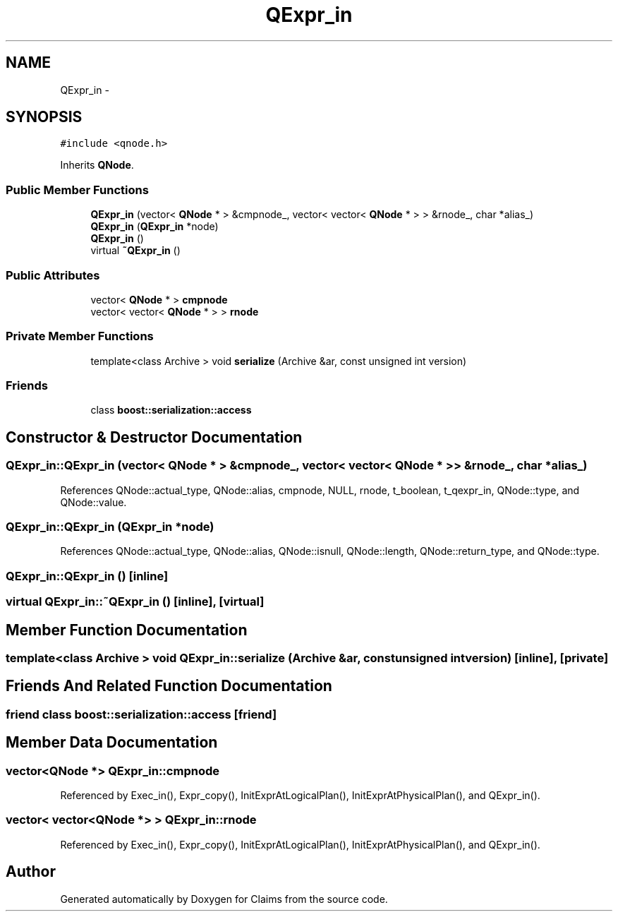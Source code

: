 .TH "QExpr_in" 3 "Thu Nov 12 2015" "Claims" \" -*- nroff -*-
.ad l
.nh
.SH NAME
QExpr_in \- 
.SH SYNOPSIS
.br
.PP
.PP
\fC#include <qnode\&.h>\fP
.PP
Inherits \fBQNode\fP\&.
.SS "Public Member Functions"

.in +1c
.ti -1c
.RI "\fBQExpr_in\fP (vector< \fBQNode\fP * > &cmpnode_, vector< vector< \fBQNode\fP * > > &rnode_, char *alias_)"
.br
.ti -1c
.RI "\fBQExpr_in\fP (\fBQExpr_in\fP *node)"
.br
.ti -1c
.RI "\fBQExpr_in\fP ()"
.br
.ti -1c
.RI "virtual \fB~QExpr_in\fP ()"
.br
.in -1c
.SS "Public Attributes"

.in +1c
.ti -1c
.RI "vector< \fBQNode\fP * > \fBcmpnode\fP"
.br
.ti -1c
.RI "vector< vector< \fBQNode\fP * > > \fBrnode\fP"
.br
.in -1c
.SS "Private Member Functions"

.in +1c
.ti -1c
.RI "template<class Archive > void \fBserialize\fP (Archive &ar, const unsigned int version)"
.br
.in -1c
.SS "Friends"

.in +1c
.ti -1c
.RI "class \fBboost::serialization::access\fP"
.br
.in -1c
.SH "Constructor & Destructor Documentation"
.PP 
.SS "QExpr_in::QExpr_in (vector< \fBQNode\fP * > &cmpnode_, vector< vector< \fBQNode\fP * > > &rnode_, char *alias_)"

.PP
References QNode::actual_type, QNode::alias, cmpnode, NULL, rnode, t_boolean, t_qexpr_in, QNode::type, and QNode::value\&.
.SS "QExpr_in::QExpr_in (\fBQExpr_in\fP *node)"

.PP
References QNode::actual_type, QNode::alias, QNode::isnull, QNode::length, QNode::return_type, and QNode::type\&.
.SS "QExpr_in::QExpr_in ()\fC [inline]\fP"

.SS "virtual QExpr_in::~QExpr_in ()\fC [inline]\fP, \fC [virtual]\fP"

.SH "Member Function Documentation"
.PP 
.SS "template<class Archive > void QExpr_in::serialize (Archive &ar, const unsigned intversion)\fC [inline]\fP, \fC [private]\fP"

.SH "Friends And Related Function Documentation"
.PP 
.SS "friend class boost::serialization::access\fC [friend]\fP"

.SH "Member Data Documentation"
.PP 
.SS "vector<\fBQNode\fP *> QExpr_in::cmpnode"

.PP
Referenced by Exec_in(), Expr_copy(), InitExprAtLogicalPlan(), InitExprAtPhysicalPlan(), and QExpr_in()\&.
.SS "vector< vector<\fBQNode\fP *> > QExpr_in::rnode"

.PP
Referenced by Exec_in(), Expr_copy(), InitExprAtLogicalPlan(), InitExprAtPhysicalPlan(), and QExpr_in()\&.

.SH "Author"
.PP 
Generated automatically by Doxygen for Claims from the source code\&.
